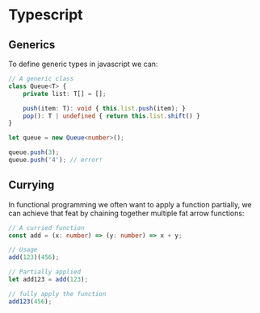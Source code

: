 * Typescript

** Generics
   
   To define generic types in javascript we can:

   #+BEGIN_SRC typescript
     // A generic class
     class Queue<T> {
         private list: T[] = [];

         push(item: T): void { this.list.push(item); }
         pop(): T | undefined { return this.list.shift() }
     }

     let queue = new Queue<number>();

     queue.push(3);
     queue.push('4'); // error!
   #+END_SRC

** Currying

   In functional programming we often want to apply a function partially, we can achieve that feat by chaining together multiple fat arrow functions:

   #+BEGIN_SRC typescript
     // A curried function
     const add = (x: number) => (y: number) => x + y;

     // Usage
     add(123)(456);

     // Partially applied
     let add123 = add(123);

     // fully apply the function
     add123(456);
   #+END_SRC
